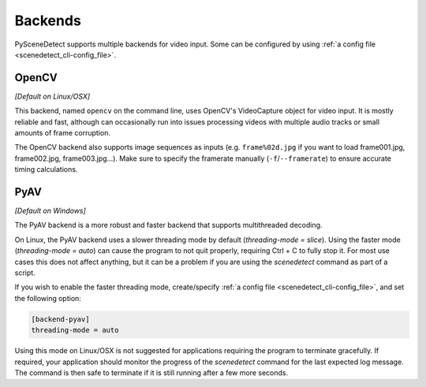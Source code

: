 
.. _cli-backends:

***********************************************************************
Backends
***********************************************************************

PySceneDetect supports multiple backends for video input. Some can be configured by using :ref:`a config file <scenedetect_cli-config_file>`.


=======================================================================
OpenCV
=======================================================================

*[Default on Linux/OSX]*

This backend, named ``opencv`` on the command line, uses OpenCV's VideoCapture object for video input. It is mostly reliable and fast, although can occasionally run into issues processing videos with multiple audio tracks or small amounts of frame corruption.

The OpenCV backend also supports image sequences as inputs (e.g. ``frame%02d.jpg`` if you want to load frame001.jpg, frame002.jpg, frame003.jpg...). Make sure to specify the framerate manually (``-f``/``--framerate``) to ensure accurate timing calculations.


=======================================================================
PyAV
=======================================================================

*[Default on Windows]*

The PyAV backend is a more robust and faster backend that supports multithreaded decoding.

On Linux, the PyAV backend uses a slower threading mode by default (`threading-mode = slice`). Using the faster mode (`threading-mode = auto`) can cause the program to not quit properly, requiring Ctrl + C to fully stop it. For most use cases this does not affect anything, but it can be a problem if you are using the `scenedetect` command as part of a script.

If you wish to enable the faster threading mode, create/specify :ref:`a config file <scenedetect_cli-config_file>`, and set the following option:

.. code:: ini

    [backend-pyav]
    threading-mode = auto

Using this mode on Linux/OSX is not suggested for applications requiring the program to terminate gracefully. If required, your application should monitor the progress of the *scenedetect* command for the last expected log message. The command is then safe to terminate if it is still running after a few more seconds.
